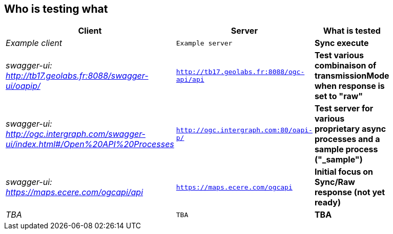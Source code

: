 
== Who is testing what

[cols="50e,^25m,>25s",width="75%",options="header",align="center"]
|===
|Client | Server | What is tested

| Example client
| Example server
| Sync execute

| swagger-ui: http://tb17.geolabs.fr:8088/swagger-ui/oapip/
| http://tb17.geolabs.fr:8088/ogc-api/api
| Test various combinaison of transmissionMode when response is set to "raw"

| swagger-ui: http://ogc.intergraph.com/swagger-ui/index.html#/Open%20API%20Processes
| http://ogc.intergraph.com:80/oapi-p/
| Test server for various proprietary async processes and a sample process ("_sample")

| swagger-ui: https://maps.ecere.com/ogcapi/api
| https://maps.ecere.com/ogcapi
| Initial focus on Sync/Raw response (not yet ready)

| TBA
| TBA
| TBA

|===
